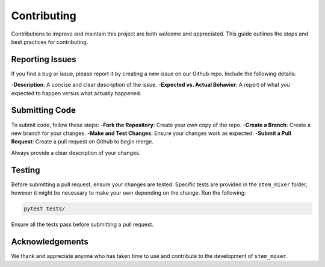 Contributing
============

Contributions to improve and maintain this project are both welcome and appreciated. This guide outlines the steps and best practices for contributing.

Reporting Issues
----------------

If you find a bug or issue, please report it by creating a new issue on our Github repo. Include the following details:

-**Description**: A concise and clear description of the issue.
-**Expected vs. Actual Behavior**: A report of what you expected to happen versus what actually happened.

Submitting Code
----------------

To submit code, follow these steps:
-**Fork the Repository**: Create your own copy of the repo.
-**Create a Branch**: Create a new branch for your changes.
-**Make and Test Changes**: Ensure your changes work as expected.
-**Submit a Pull Request**: Create a pull request on Github to begin merge.

Always provide a clear description of your changes.


Testing
-------

Before submitting a pull request, ensure your changes are tested. Specific tests are provided in the ``stem_mixer`` folder, however it might be necessary to make your own depending on the change.
Run the following:

.. code-block:: shell

    pytest tests/

Ensure all the tests pass before submitting a pull request.


Acknowledgements
----------------

We thank and appreciate anyone who has taken time to use and contribute to the development of ``stem_mixer``.
